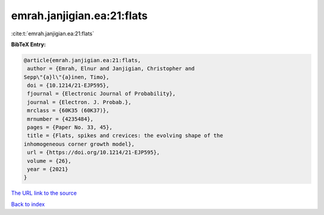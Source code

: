 emrah.janjigian.ea:21:flats
===========================

:cite:t:`emrah.janjigian.ea:21:flats`

**BibTeX Entry:**

.. code-block:: bibtex

   @article{emrah.janjigian.ea:21:flats,
    author = {Emrah, Elnur and Janjigian, Christopher and
   Sepp\"{a}l\"{a}inen, Timo},
    doi = {10.1214/21-EJP595},
    fjournal = {Electronic Journal of Probability},
    journal = {Electron. J. Probab.},
    mrclass = {60K35 (60K37)},
    mrnumber = {4235484},
    pages = {Paper No. 33, 45},
    title = {Flats, spikes and crevices: the evolving shape of the
   inhomogeneous corner growth model},
    url = {https://doi.org/10.1214/21-EJP595},
    volume = {26},
    year = {2021}
   }

`The URL link to the source <ttps://doi.org/10.1214/21-EJP595}>`__


`Back to index <../By-Cite-Keys.html>`__
